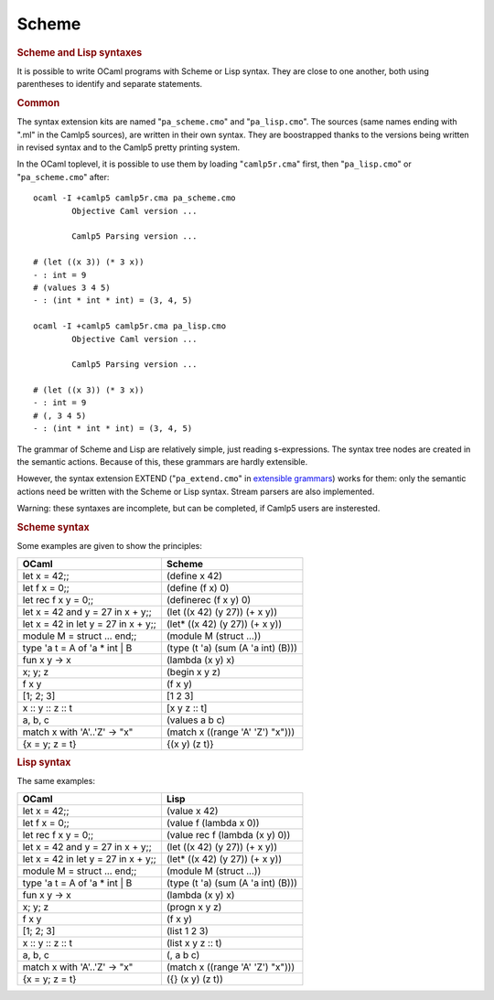Scheme
======

.. rubric:: Scheme and Lisp syntaxes
  :name: scheme-and-lisp-syntaxes
  :class: top

It is possible to write OCaml programs with Scheme or Lisp syntax.
They are close to one another, both using parentheses to identify and
separate statements.

.. container::
  :name: tableofcontents

.. rubric:: Common
  :name: common

The syntax extension kits are named "``pa_scheme.cmo``" and
"``pa_lisp.cmo``". The sources (same names ending with ".ml" in the
Camlp5 sources), are written in their own syntax. They are
boostrapped thanks to the versions being written in revised syntax
and to the Camlp5 pretty printing system.

In the OCaml toplevel, it is possible to use them by loading
"``camlp5r.cma``" first, then "``pa_lisp.cmo``" or
"``pa_scheme.cmo``" after:

::

    ocaml -I +camlp5 camlp5r.cma pa_scheme.cmo
            Objective Caml version ...

            Camlp5 Parsing version ...

    # (let ((x 3)) (* 3 x))
    - : int = 9
    # (values 3 4 5)
    - : (int * int * int) = (3, 4, 5)

    ocaml -I +camlp5 camlp5r.cma pa_lisp.cmo
            Objective Caml version ...

            Camlp5 Parsing version ...

    # (let ((x 3)) (* 3 x))
    - : int = 9
    # (, 3 4 5)
    - : (int * int * int) = (3, 4, 5)

The grammar of Scheme and Lisp are relatively simple, just reading
s-expressions. The syntax tree nodes are created in the semantic
actions. Because of this, these grammars are hardly extensible.

However, the syntax extension EXTEND ("``pa_extend.cmo``" in
`extensible grammars <grammars.html>`__) works for them: only the
semantic actions need be written with the Scheme or Lisp syntax.
Stream parsers are also implemented.

Warning: these syntaxes are incomplete, but can be completed, if
Camlp5 users are insterested.

.. rubric:: Scheme syntax
  :name: scheme-syntax

Some examples are given to show the principles:

========================================= ======================================
OCaml                                     Scheme
========================================= ======================================
let x = 42;;                              (define x  42)
let f x = 0;;                             (define (f x) 0)
let rec f x y = 0;;                       (definerec (f x y) 0)
let x = 42 and y = 27 in x + y;;          (let ((x 42) (y 27)) (+ x y))
let x = 42 in let y = 27 in x + y;;       (let* ((x 42) (y 27)) (+ x y))
module M = struct ... end;;               (module M (struct ...))
type 'a t = A of 'a * int | B             (type (t 'a) (sum (A 'a int) (B)))
fun x y -> x                              (lambda (x y) x)
x; y; z                                   (begin x y z)
f x y                                     (f x y)
[1; 2; 3]                                 [1 2 3]
x :: y :: z :: t                          [x y z :: t]
a, b, c                                   (values a b c)
match x with 'A'..'Z' -> "x"              (match x ((range 'A' 'Z') "x")))
{x = y; z = t}                            {(x y) (z t)}
========================================= ======================================

.. rubric:: Lisp syntax
  :name: lisp-syntax

The same examples:

========================================= ======================================
OCaml                                     Lisp
========================================= ======================================
let x = 42;;                              (value x  42)
let f x = 0;;                             (value f (lambda x 0))
let rec f x y = 0;;                       (value rec f (lambda (x y) 0))
let x = 42 and y = 27 in x + y;;          (let ((x 42) (y 27)) (+ x y))
let x = 42 in let y = 27 in x + y;;       (let* ((x 42) (y 27)) (+ x y))
module M = struct ... end;;               (module M (struct ...))
type 'a t = A of 'a * int | B             (type (t 'a) (sum (A 'a int) (B)))
fun x y -> x                              (lambda (x y) x)
x; y; z                                   (progn x y z)
f x y                                     (f x y)
[1; 2; 3]                                 (list 1 2 3)
x :: y :: z :: t                          (list x y z :: t)
a, b, c                                   (, a b c)
match x with 'A'..'Z' -> "x"              (match x ((range 'A' 'Z') "x")))
{x = y; z = t}                            ({} (x y) (z t))
========================================= ======================================

.. container:: trailer
